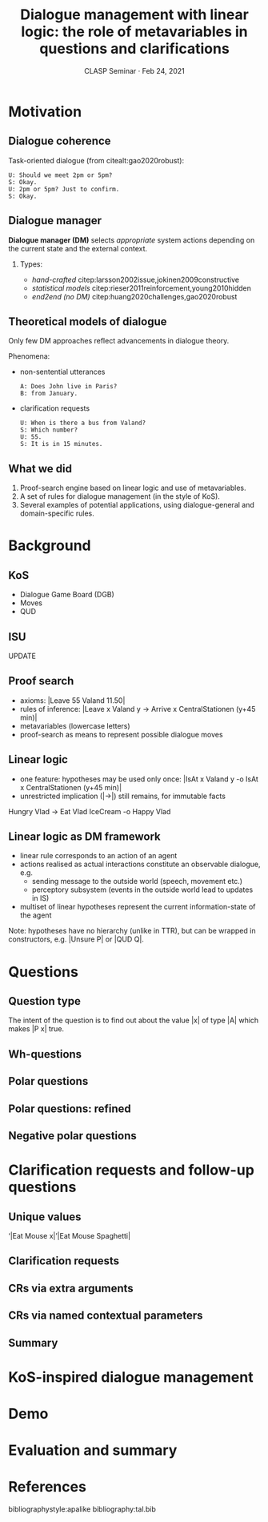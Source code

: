#+LANGUAGE: british
#+OPTIONS: H:2 toc:nil *:t ':t ’:t ":t
#+LATEX_CLASS: beamer
#+startup: beamer
#+LATEX_HEADER: \usepackage{mathspec}
#+LATEX_HEADER:\setallmainfonts[Path=fonts/,BoldFont={PT-Serif_Bold.ttf}, ItalicFont={PT-Serif_Italic.ttf}]{PT-Serif_Regular.ttf}
#+LATEX_HEADER:\setsansfont[Path=fonts/]{Golos-Text_DemiBold.ttf}
#+LATEX_HEADER: \setmonofont[Path=fonts/]{PT-Mono_Regular.ttf}
#+LATEX_HEADER: %include polycode.fmt
#+LATEX_HEADER: %format -* = "\rightarrowtriangle"
# alternative:                 -{\kern -1.3ex}*
#+LATEX_HEADER: %format !-> = "\rightarrow_{!}"
#+LATEX_HEADER: %format ?-> = "\rightarrow_{?}"
#+LATEX_HEADER: %format . = "."
#+LATEX_HEADER: %format \_ = "\_"
#+LATEX_HEADER: %let operator = "."
#+LATEX_HEADER: \usepackage{soul}
#+LATEX_HEADER: \usepackage{url}
#+LATEX_HEADER: \usepackage{newunicodechar}
#+LATEX_HEADER: \input{newunicodedefs}
#+LATEX_HEADER: \usepackage{natbib}
#+LATEX_HEADER: \usefonttheme{serif}
#+LATEX_HEADER: \input{beamer-template}
#+LATEX_HEADER: \AtBeginSection[]{\begin{frame}<beamer>\frametitle{Next...}\tableofcontents[currentsection]\end{frame}}


#+TITLE: Dialogue management with linear logic: the role of metavariables in questions and clarifications
#+BEAMER_HEADER: \author[V. Maraev, J.-P. Bernardy and J. Ginzburg]{Vladislav Maraev, Jean-Philippe Bernardy and~Jonathan~Ginzburg}
#+DATE: CLASP Seminar · Feb 24, 2021
* Motivation
:PROPERTIES:
:UNNUMBERED: t
:END:
** Dialogue coherence
Task-oriented dialogue (from citealt:gao2020robust):
#+begin_example
U: Should we meet 2pm or 5pm?
S: Okay.
U: 2pm or 5pm? Just to confirm.
S: Okay.
#+end_example
** Dialogue manager
*Dialogue manager (DM)* selects /appropriate/ system actions depending on
the current state and the external context.
*** 
Types:
- /hand-crafted/ citep:larsson2002issue,jokinen2009constructive
- /statistical models/ citep:rieser2011reinforcement,young2010hidden
- /end2end (no DM)/ citep:huang2020challenges,gao2020robust
** Theoretical models of dialogue
Only few DM approaches reflect advancements in dialogue theory. 

Phenomena: 
- non-sentential utterances
  #+begin_example
  A: Does John live in Paris?
  B: from January. 
  #+end_example
- clarification requests
  #+begin_example
  U: When is there a bus from Valand? 
  S: Which number?
  U: 55.
  S: It is in 15 minutes.
  #+end_example
** What we did
1. Proof-search engine based on linear logic and use of metavariables.
2. A set of rules for dialogue management (in the style of KoS).
3. Several examples of potential applications, using dialogue-general
   and domain-specific rules.
* Background
** KoS
- Dialogue Game Board (DGB)
- Moves
- QUD
** ISU
UPDATE
** Proof search
- axioms: |Leave 55 Valand 11.50|
- rules of inference: |Leave x Valand y -> Arrive x CentralStationen (y+45 min)|
- metavariables (lowercase letters)
- proof-search as means to represent possible dialogue moves
** Linear logic
- one feature: hypotheses may be used only once: |IsAt x Valand y -o IsAt x CentralStationen (y+45 min)|
- unrestricted implication (|->|) still remains, for immutable facts

#+BEGIN_code
Hungry Vlad -> Eat Vlad IceCream -o Happy Vlad
#+END_code

** Linear logic as DM framework 
- linear rule corresponds to an action of an agent
- actions realised as actual interactions constitute an observable dialogue, e.g. 
  - sending message to the outside world (speech, movement etc.)
  - perceptory subsystem (events in the outside world lead to updates
    in IS)
- multiset of linear hypotheses represent the current
  information-state of the agent

Note: hypotheses have no hierarchy (unlike in TTR), but can be wrapped
in constructors, e.g. |Unsure P| or |QUD Q|.

* Questions
** Question type
\begin{tabular}{cccc}
   & |A  : Type|   & \quad \quad\quad \quad \quad    &                    |P  : A  -> Prop|
\end{tabular}

The intent of the question is to find out about the value |x| of type |A| which makes |P x| true. 
** Wh-questions
** Polar questions
** Polar questions: refined
** Negative polar questions
* Clarification requests and follow-up questions
** Unique values
'|Eat Mouse x|
'|Eat Mouse Spaghetti|
** Clarification requests
** CRs via extra arguments
** CRs via named contextual parameters
** Summary
* KoS-inspired dialogue management
* Demo
* Evaluation and summary
* References
:PROPERTIES:
:UNNUMBERED: t
:END:
bibliographystyle:apalike
bibliography:tal.bib
